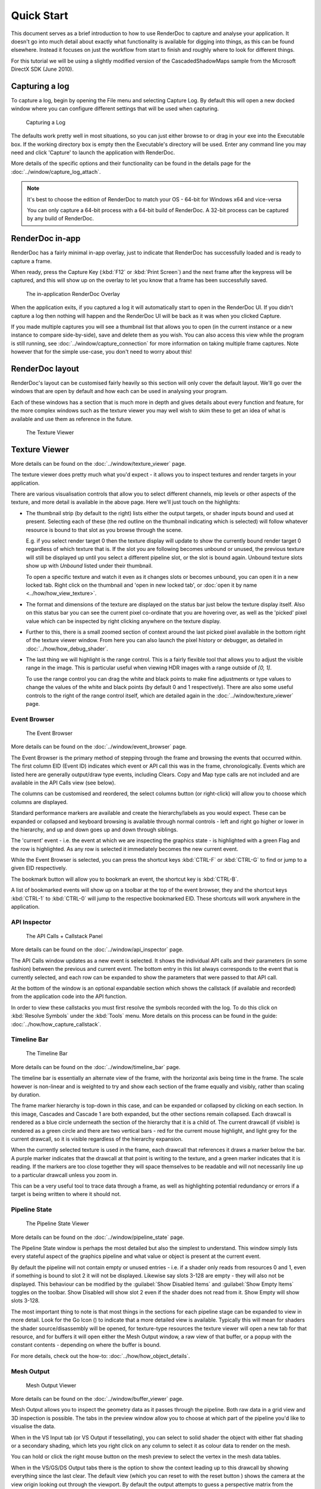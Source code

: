Quick Start
===========

This document serves as a brief introduction to how to use RenderDoc to capture and analyse your application. It doesn't go into much detail about exactly what functionality is available for digging into things, as this can be found elsewhere. Instead it focuses on just the workflow from start to finish and roughly where to look for different things.

For this tutorial we will be using a slightly modified version of the CascadedShadowMaps sample from the Microsoft DirectX SDK (June 2010).

Capturing a log
---------------

To capture a log, begin by opening the File menu and selecting Capture Log. By default this will open a new docked window where you can configure different settings that will be used when capturing.

.. figure:: ../imgs/QuickStart/QuickStart1.png

    Capturing a Log

The defaults work pretty well in most situations, so you can just either browse to or drag in your exe into the Executable box. If the working directory box is empty then the Executable's directory will be used. Enter any command line you may need and click 'Capture' to launch the application with RenderDoc.

More details of the specific options and their functionality can be found in the details page for the :doc:`../window/capture_log_attach`.


.. note::

    It's best to choose the edition of RenderDoc to match your OS - 64-bit for Windows x64 and vice-versa

    You can only capture a 64-bit process with a 64-bit build of RenderDoc. A 32-bit process can be captured by any build of RenderDoc.

RenderDoc in-app
----------------

RenderDoc has a fairly minimal in-app overlay, just to indicate that RenderDoc has successfully loaded and is ready to capture a frame.


When ready, press the Capture Key (:kbd:`F12` or	:kbd:`Print Screen`) and the next frame after the keypress will be captured, and this will show up on the overlay to let you know that a frame has been successfully saved.

.. figure:: ../imgs/QuickStart/QuickStart2.png

    The in-application RenderDoc Overlay

When the application exits, if you captured a log it will automatically start to open in the RenderDoc UI. If you didn't capture a log then nothing will happen and the RenderDoc UI will be back as it was when you clicked Capture.


If you made multiple captures you will see a thumbnail list that allows you to open (in the current instance or a new instance to compare side-by-side), save and delete them as you wish. You can also access this view while the program is still running, see :doc:`../window/capture_connection` for more information on taking multiple frame captures. Note however that for the simple use-case, you don't need to worry about this!

RenderDoc layout
----------------

RenderDoc's layout can be customised fairly heavily so this section will only cover the default layout. We'll go over the windows that are open by default and how each can be used in analysing your program.


Each of these windows has a section that is much more in depth and gives details about every function and feature, for the more complex windows such as the texture viewer you may well wish to skim these to get an idea of what is available and use them as reference in the future.

.. figure:: ../imgs/QuickStart/QuickStart3.png

    The Texture Viewer

Texture Viewer
--------------

More details can be found on the :doc:`../window/texture_viewer` page.

The texture viewer does pretty much what you'd expect - it allows you to inspect textures and render targets in your application.

There are various visualisation controls that allow you to select different channels, mip levels or other aspects of the texture, and more detail is available in the above page. Here we'll just touch on the highlights:

* The thumbnail strip (by default to the right) lists either the output targets, or shader inputs bound and used at present. Selecting each of these (the red outline on the thumbnail indicating which is selected) will follow whatever resource is bound to that slot as you browse through the scene.

  E.g. if you select render target 0 then the texture display will update to show the currently bound render target 0 regardless of which texture that is. If the slot you are following becomes unbound or unused, the previous texture will still be displayed up until you select a different pipeline slot, or the slot is bound again. Unbound texture slots show up with *Unbound* listed under their thumbnail.

  To open a specific texture and watch it even as it changes slots or becomes unbound, you can open it in a new locked tab. Right click on the thumbnail and 'open in new locked tab', or :doc:`open it by name <../how/how_view_texture>`.

* The format and dimensions of the texture are displayed on the status bar just below the texture display itself.
  Also on this status bar you can see the current pixel co-ordinate that you are hovering over, as well as the 'picked' pixel value which can be inspected by right clicking anywhere on the texture display.

* Further to this, there is a small zoomed section of context around the last picked pixel available in the bottom right of the texture viewer window. From here you can also launch the pixel history or debugger, as detailed in :doc:`../how/how_debug_shader`.

* The last thing we will highlight is the range control. This is a fairly flexible tool that allows you to adjust the visible range in the image. This is particular useful when viewing HDR images with a range outside of *[0, 1]*.

  To use the range control you can drag the white and black points to make fine adjustments or type values to change the values of the white and black points (by default 0 and 1 respectively). There are also some useful controls to the right of the range control itself, which are detailed again in the :doc:`../window/texture_viewer` page.

Event Browser
`````````````

.. figure:: ../imgs/QuickStart/QuickStart4.png

    The Event Browser

More details can be found on the :doc:`../window/event_browser` page.

.. |timeline_marker| image:: ../imgs/icons/timeline_marker.png

The Event Browser is the primary method of stepping through the frame and browsing the events that occurred within. The first column EID (Event ID) indicates which event or API call this was in the frame, chronologically. Events which are listed here are generally output/draw type events, including Clears. Copy and Map type calls are not included and are available in the API Calls view (see below).

The columns can be customised and reordered, the |timeline_marker| select columns button (or right-click) will allow you to choose which columns are displayed.

Standard performance markers are available and create the hierarchy/labels as you would expect. These can be expanded or collapsed and keyboard browsing is available through normal controls - left and right go higher or lower in the hierarchy, and up and down goes up and down through siblings.

.. |flag_green| image:: ../imgs/icons/flag_green.png
.. |find| image:: ../imgs/icons/find.png
.. |asterisk_orange| image:: ../imgs/icons/asterisk_orange.png

The 'current' event - i.e. the event at which we are inspecting the graphics state - is highlighted with a green Flag |flag_green| and the row is highlighted. As any row is selected it immediately becomes the new current event.

While the Event Browser is selected, you can press the shortcut keys :kbd:`CTRL-F` or :kbd:`CTRL-G` to find |find| or jump to a given EID |flag_green| respectively.


The |asterisk_orange| bookmark button will allow you to bookmark an event, the shortcut key is :kbd:`CTRL-B`.

A list of bookmarked events will show up on a toolbar at the top of the event browser, they and the shortcut keys :kbd:`CTRL-1`  to :kbd:`CTRL-0` will jump to the respective bookmarked EID. These shortcuts will work anywhere in the application.

API Inspector
`````````````

.. figure:: ../imgs/QuickStart/QuickStart5.png

    The API Calls + Callstack Panel

More details can be found on the :doc:`../window/api_inspector` page.

The API Calls window updates as a new event is selected. It shows the individual API calls and their parameters (in some fashion) between the previous and current event. The bottom entry in this list always corresponds to the event that is currently selected, and each row can be expanded to show the parameters that were passed to that API call.

At the bottom of the window is an optional expandable section which shows the callstack (if available and recorded) from the application code into the API function.


In order to view these callstacks you must first resolve the symbols recorded with the log. To do this click on :kbd:`Resolve Symbols` under the :kbd:`Tools` menu. More details on this process can be found in the guide: :doc:`../how/how_capture_callstack`.

Timeline Bar
````````````

.. figure:: ../imgs/QuickStart/QuickStart6.png

    The Timeline Bar

More details can be found on the :doc:`../window/timeline_bar` page.

The timeline bar is essentially an alternate view of the frame, with the horizontal axis being time in the frame. The scale however is non-linear and is weighted to try and show each section of the frame equally and visibly, rather than scaling by duration.

The frame marker hierarchy is top-down in this case, and can be expanded or collapsed by clicking on each section. In this image, Cascades and Cascade 1 are both expanded, but the other sections remain collapsed. Each drawcall is rendered as a blue circle underneath the section of the hierarchy that it is a child of. The current drawcall (if visible) is rendered as a green circle and there are two vertical bars - red for the current mouse highlight, and light grey for the current drawcall, so it is visible regardless of the hierarchy expansion.

When the currently selected texture is used in the frame, each drawcall that references it draws a marker below the bar. A purple marker indicates that the drawcall at that point is writing to the texture, and a green marker indicates that it is reading. If the markers are too close together they will space themselves to be readable and will not necessarily line up to a particular drawcall unless you zoom in.

This can be a very useful tool to trace data through a frame, as well as highlighting potential redundancy or errors if a target is being written to where it should not.

Pipeline State
``````````````

.. figure:: ../imgs/QuickStart/QuickStart7.png

    The Pipeline State Viewer

More details can be found on the :doc:`../window/pipeline_state` page.


The Pipeline State window is perhaps the most detailed but also the simplest to understand. This window simply lists every stateful aspect of the graphics pipeline and what value or object is present at the current event.

.. |go_arrow| image:: ../imgs/icons/GoArrow.png

By default the pipeline will not contain empty or unused entries - i.e. if a shader only reads from resources 0 and 1, even if something is bound to slot 2 it will not be displayed. Likewise say slots 3-128 are empty - they will also not be displayed. This behaviour can be modified by the :guilabel:`Show Disabled Items` and :guilabel:`Show Empty Items` toggles on the toolbar. Show Disabled will show slot 2 even if the shader does not read from it. Show Empty will show slots 3-128.

The most important thing to note is that most things in the sections for each pipeline stage can be expanded to view in more detail. Look for the Go Icon (|go_arrow|) to indicate that a more detailed view is available. Typically this will mean for shaders the shader source/disassembly will be opened, for texture-type resources the texture viewer will open a new tab for that resource, and for buffers it will open either the Mesh Output window, a raw view of that buffer, or a popup with the constant contents - depending on where the buffer is bound.

For more details, check out the how-to: :doc:`../how/how_object_details`.

Mesh Output
```````````

.. figure:: ../imgs/QuickStart/QuickStart8.png

    Mesh Output Viewer

More details can be found on the :doc:`../window/buffer_viewer` page.

.. |undo_arrow| image:: ../imgs/icons/UndoArrow.png
.. |cog| image:: ../imgs/icons/cog.png

Mesh Output allows you to inspect the geometry data as it passes through the pipeline. Both raw data in a grid view and 3D inspection is possible. The tabs in the preview window allow you to choose at which part of the pipeline you'd like to visualise the data.

When in the VS Input tab (or VS Output if tessellating), you can select to solid shader the object with either flat shading or a secondary shading, which lets you right click on any column to select it as colour data to render on the mesh.

You can hold or click the right mouse button on the mesh preview to select the vertex in the mesh data tables.

When in the VS/GS/DS Output tabs there is the option to show the context leading up to this drawcall by showing everything since the last clear. The default view (which you can reset to with the reset button |undo_arrow|) shows the camera at the view origin looking out through the viewport. By default the output attempts to guess a perspective matrix from the output data, but this can be refined or changed to an orthographic view by opening up the options |cog| and entering more accurate or corrected values.

Closing Notes
-------------

Obviously what you accomplish in the program will vary a lot by what you need to investigate, but hopefully this gives you an overview of the functionality available. There are many more detailed features that are available, and the rest of this help will aid you in finding those.

It is probably a good idea to check out the :doc:`tips_tricks` page which lists several useful notes that aren't obvious but might save you a lot of time.
